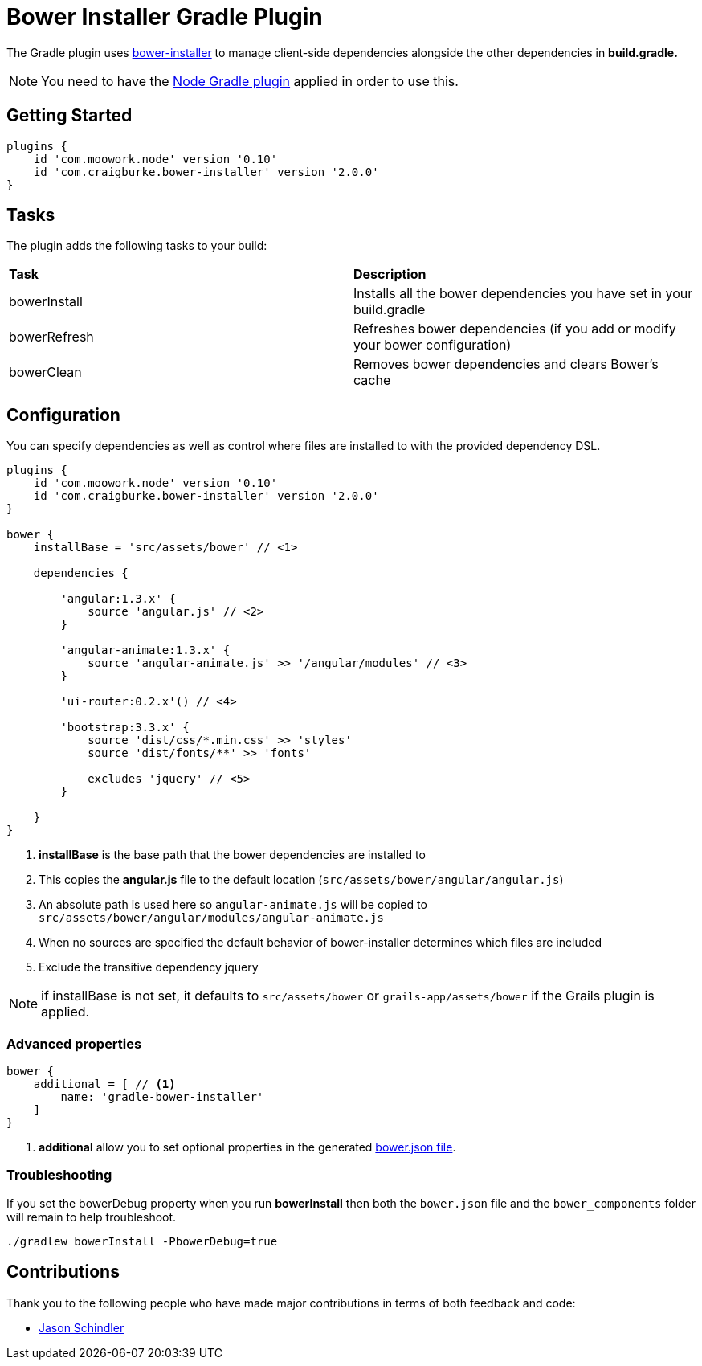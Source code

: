 :version: 2.0.0

= Bower Installer Gradle Plugin

The Gradle plugin uses https://github.com/blittle/bower-installer[bower-installer] to manage client-side dependencies alongside the other
dependencies in *build.gradle.* 

NOTE: You need to have the https://github.com/srs/gradle-node-plugin[Node Gradle plugin] applied in order to use this.

== Getting Started

[source,gradle,subs='attributes']
----
plugins {
    id 'com.moowork.node' version '0.10'
    id 'com.craigburke.bower-installer' version '{version}'
}
----

== Tasks

The plugin adds the following tasks to your build:

|===

| *Task* | *Description* 

| bowerInstall | Installs all the bower dependencies you have set in your build.gradle 

| bowerRefresh | Refreshes bower dependencies (if you add or modify your bower configuration)

| bowerClean | Removes bower dependencies and clears Bower's cache

|===

== Configuration

You can specify dependencies as well as control where files are installed to with the provided dependency DSL.

[source,gradle,subs='attributes']
----
plugins {
    id 'com.moowork.node' version '0.10'
    id 'com.craigburke.bower-installer' version '{version}'
}

bower {
    installBase = 'src/assets/bower' // <1>

    dependencies {
        
        'angular:1.3.x' {
            source 'angular.js' // <2>
        }
         
        'angular-animate:1.3.x' {
            source 'angular-animate.js' >> '/angular/modules' // <3>
        }
        
        'ui-router:0.2.x'() // <4>
        
        'bootstrap:3.3.x' {
            source 'dist/css/*.min.css' >> 'styles'
            source 'dist/fonts/**' >> 'fonts'

            excludes 'jquery' // <5>
        }

    }
}
----
<1> *installBase* is the base path that the bower dependencies are installed to
<2> This copies the *angular.js* file to the default location (`src/assets/bower/angular/angular.js`)
<3> An absolute path is used here so `angular-animate.js` will be copied to `src/assets/bower/angular/modules/angular-animate.js`
<4> When no sources are specified the default behavior of bower-installer determines which files are included
<5> Exclude the transitive dependency jquery


NOTE: if installBase is not set, it defaults to `src/assets/bower` or `grails-app/assets/bower` if the Grails plugin is applied.

=== Advanced properties

[source,gradle]
----
bower {
    additional = [ // <1>
        name: 'gradle-bower-installer'
    ]
}
----
<1> *additional* allow you to set optional properties in the generated http://bower.io/docs/creating-packages/#bowerjson[bower.json file].

=== Troubleshooting

If you set the bowerDebug property when you run *bowerInstall* then both the `bower.json` file and the `bower_components` folder will remain to help troubleshoot.

[source,bash]
----
./gradlew bowerInstall -PbowerDebug=true
----

== Contributions

Thank you to the following people who have made major contributions in terms of both feedback and code:

* https://github.com/VoltiSubito[Jason Schindler]
